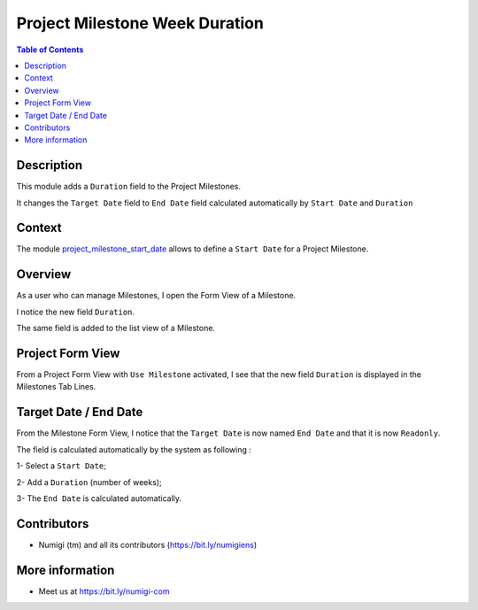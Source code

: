 Project Milestone Week Duration
===============================

.. contents:: Table of Contents

Description
-----------
This module adds a ``Duration`` field to the Project Milestones.

It changes the ``Target Date`` field to ``End Date`` field calculated automatically by ``Start Date`` and ``Duration``

Context
----------
The module `project_milestone_start_date <https://github.com/Numigi/odoo-project-addons/tree/12.0/project_milestone_start_date>`_
allows to define a ``Start Date`` for a Project Milestone.

Overview
--------
As a user who can manage Milestones, I open the Form View of a Milestone.

I notice the new field ``Duration``.

.. image:: static/description/field_duration_form_view.png

The same field is added to the list view of a Milestone.

.. image:: static/description/field_duration_list_view.png

Project Form View
---------

From a Project Form View with ``Use Milestone`` activated, I see that the new field ``Duration`` is displayed in the Milestones Tab Lines.

.. image:: static/description/field_duration_milestone_project_form.png

Target Date / End Date
----------

From the Milestone Form View, I notice that the ``Target Date`` is now named ``End Date`` and that it is now ``Readonly``.

The field is calculated automatically by the system as following :

1- Select a ``Start Date``;

2- Add a ``Duration`` (number of weeks);

3- The ``End Date`` is calculated automatically.

.. image:: static/description/field_duration_calculation.png


Contributors
------------
* Numigi (tm) and all its contributors (https://bit.ly/numigiens)

More information
----------------
* Meet us at https://bit.ly/numigi-com
